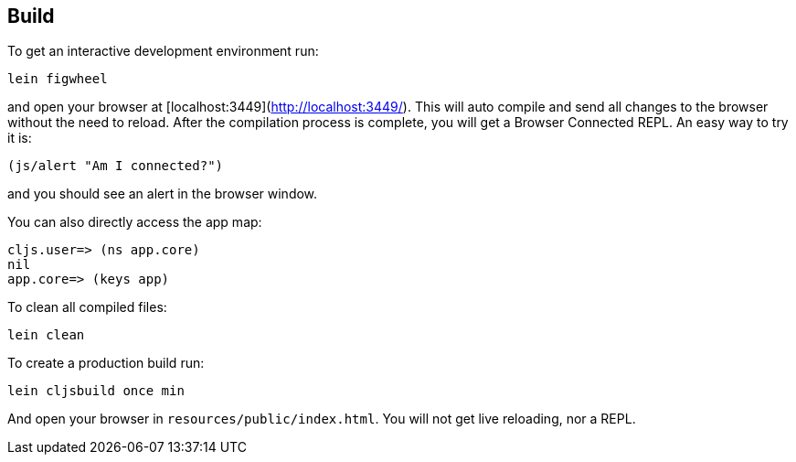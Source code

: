 ## Build

To get an interactive development environment run:

    lein figwheel
    
and open your browser at [localhost:3449](http://localhost:3449/).
This will auto compile and send all changes to the browser without the
need to reload. After the compilation process is complete, you will
get a Browser Connected REPL. An easy way to try it is:

    (js/alert "Am I connected?")

and you should see an alert in the browser window.

You can also directly access the app map:

    cljs.user=> (ns app.core)
    nil
    app.core=> (keys app)

To clean all compiled files:

    lein clean

To create a production build run:

    lein cljsbuild once min

And open your browser in `resources/public/index.html`. You will not
get live reloading, nor a REPL.